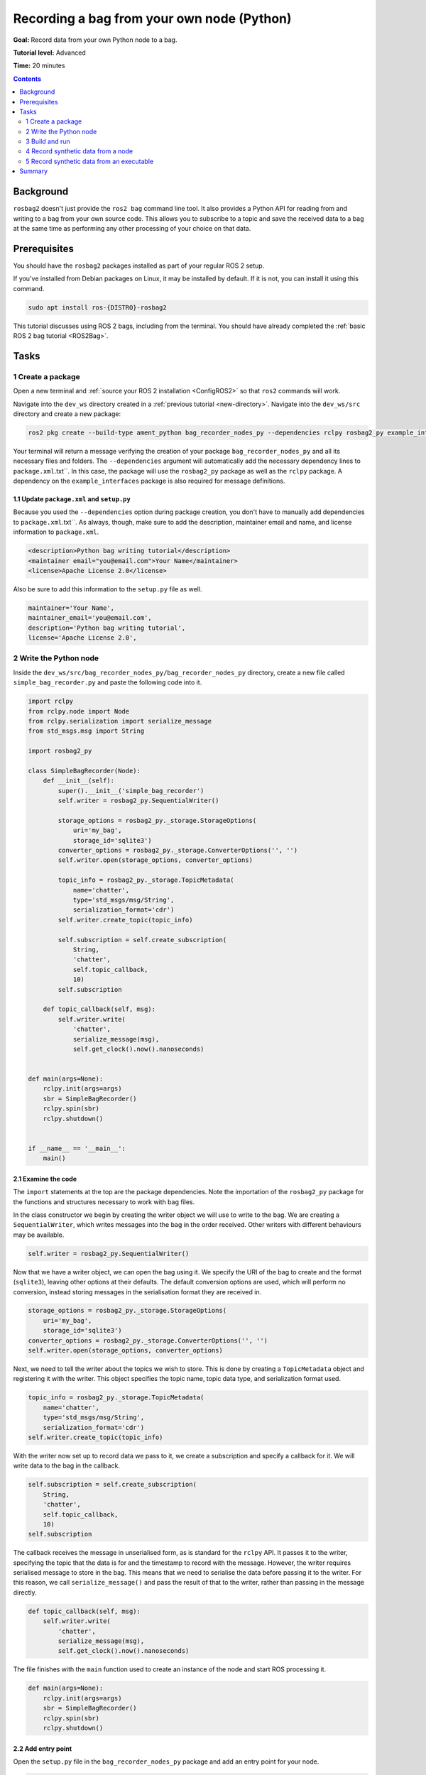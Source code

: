 .. _ROS2BagOwnNodePython:

Recording a bag from your own node (Python)
===========================================

**Goal:** Record data from your own Python node to a bag.

**Tutorial level:** Advanced

**Time:** 20 minutes

.. contents:: Contents
   :depth: 2
   :local:

Background
----------

``rosbag2`` doesn't just provide the ``ros2 bag`` command line tool.
It also provides a Python API for reading from and writing to a bag from your own source code.
This allows you to subscribe to a topic and save the received data to a bag at the same time as performing any other processing of your choice on that data.

Prerequisites
-------------

You should have the ``rosbag2`` packages installed as part of your regular ROS 2 setup.

If you've installed from Debian packages on Linux, it may be installed by default.
If it is not, you can install it using this command.

.. code-block:: console

  sudo apt install ros-{DISTRO}-rosbag2

This tutorial discusses using ROS 2 bags, including from the terminal.
You should have already completed the :ref:`basic ROS 2 bag tutorial <ROS2Bag>`.

Tasks
-----

1 Create a package
^^^^^^^^^^^^^^^^^^

Open a new terminal and :ref:`source your ROS 2 installation <ConfigROS2>` so that ``ros2`` commands will work.

Navigate into the ``dev_ws`` directory created in a :ref:`previous tutorial <new-directory>`.
Navigate into the ``dev_ws/src`` directory and create a new package:

.. code-block:: console

  ros2 pkg create --build-type ament_python bag_recorder_nodes_py --dependencies rclpy rosbag2_py example_interfaces std_msgs

Your terminal will return a message verifying the creation of your package ``bag_recorder_nodes_py`` and all its necessary files and folders.
The ``--dependencies`` argument will automatically add the necessary dependency lines to ``package.xml``.txt``.
In this case, the package will use the ``rosbag2_py`` package as well as the ``rclpy`` package.
A dependency on the ``example_interfaces`` package is also required for message definitions.

1.1 Update ``package.xml`` and ``setup.py``
~~~~~~~~~~~~~~~~~~~~~~~~~~~~~~~~~~~~~~~~~~~

Because you used the ``--dependencies`` option during package creation, you don't have to manually add dependencies to ``package.xml``.txt``.
As always, though, make sure to add the description, maintainer email and name, and license information to ``package.xml``.

.. code-block:: xml

  <description>Python bag writing tutorial</description>
  <maintainer email="you@email.com">Your Name</maintainer>
  <license>Apache License 2.0</license>

Also be sure to add this information to the ``setup.py`` file as well.

.. code-block:: Python

   maintainer='Your Name',
   maintainer_email='you@email.com',
   description='Python bag writing tutorial',
   license='Apache License 2.0',

2 Write the Python node
^^^^^^^^^^^^^^^^^^^^^^^

Inside the ``dev_ws/src/bag_recorder_nodes_py/bag_recorder_nodes_py`` directory, create a new file called ``simple_bag_recorder.py`` and paste the following code into it.

.. code-block:: Python

    import rclpy
    from rclpy.node import Node
    from rclpy.serialization import serialize_message
    from std_msgs.msg import String

    import rosbag2_py

    class SimpleBagRecorder(Node):
        def __init__(self):
            super().__init__('simple_bag_recorder')
            self.writer = rosbag2_py.SequentialWriter()

            storage_options = rosbag2_py._storage.StorageOptions(
                uri='my_bag',
                storage_id='sqlite3')
            converter_options = rosbag2_py._storage.ConverterOptions('', '')
            self.writer.open(storage_options, converter_options)

            topic_info = rosbag2_py._storage.TopicMetadata(
                name='chatter',
                type='std_msgs/msg/String',
                serialization_format='cdr')
            self.writer.create_topic(topic_info)

            self.subscription = self.create_subscription(
                String,
                'chatter',
                self.topic_callback,
                10)
            self.subscription

        def topic_callback(self, msg):
            self.writer.write(
                'chatter',
                serialize_message(msg),
                self.get_clock().now().nanoseconds)


    def main(args=None):
        rclpy.init(args=args)
        sbr = SimpleBagRecorder()
        rclpy.spin(sbr)
        rclpy.shutdown()


    if __name__ == '__main__':
        main()

2.1 Examine the code
~~~~~~~~~~~~~~~~~~~~

The ``import`` statements at the top are the package dependencies.
Note the importation of the ``rosbag2_py`` package for the functions and structures necessary to work with bag files.

In the class constructor we begin by creating the writer object we will use to write to the bag.
We are creating a ``SequentialWriter``, which writes messages into the bag in the order received.
Other writers with different behaviours may be available.

.. code-block:: Python

            self.writer = rosbag2_py.SequentialWriter()

Now that we have a writer object, we can open the bag using it.
We specify the URI of the bag to create and the format (``sqlite3``), leaving other options at their defaults.
The default conversion options are used, which will perform no conversion, instead storing messages in the serialisation format they are received in.

.. code-block:: Python

            storage_options = rosbag2_py._storage.StorageOptions(
                uri='my_bag',
                storage_id='sqlite3')
            converter_options = rosbag2_py._storage.ConverterOptions('', '')
            self.writer.open(storage_options, converter_options)

Next, we need to tell the writer about the topics we wish to store.
This is done by creating a ``TopicMetadata`` object and registering it with the writer.
This object specifies the topic name, topic data type, and serialization format used.

.. code-block:: Python

            topic_info = rosbag2_py._storage.TopicMetadata(
                name='chatter',
                type='std_msgs/msg/String',
                serialization_format='cdr')
            self.writer.create_topic(topic_info)

With the writer now set up to record data we pass to it, we create a subscription and specify a callback for it.
We will write data to the bag in the callback.

.. code-block:: Python

            self.subscription = self.create_subscription(
                String,
                'chatter',
                self.topic_callback,
                10)
            self.subscription

The callback receives the message in unserialised form, as is standard for the ``rclpy`` API.
It passes it to the writer, specifying the topic that the data is for and the timestamp to record with the message.
However, the writer requires serialised message to store in the bag.
This means that we need to serialise the data before passing it to the writer.
For this reason, we call ``serialize_message()`` and pass the result of that to the writer, rather than passing in the message directly.

.. code-block:: Python

        def topic_callback(self, msg):
            self.writer.write(
                'chatter',
                serialize_message(msg),
                self.get_clock().now().nanoseconds)

The file finishes with the ``main`` function used to create an instance of the node and start ROS processing it.

.. code-block:: Python

    def main(args=None):
        rclpy.init(args=args)
        sbr = SimpleBagRecorder()
        rclpy.spin(sbr)
        rclpy.shutdown()

2.2 Add entry point
~~~~~~~~~~~~~~~~~~~

Open the ``setup.py`` file in the ``bag_recorder_nodes_py`` package and add an entry point for your node.

.. code-block:: Python

    entry_points={
        'console_scripts': [
            'simple_bag_recorder = bag_recorder_nodes_py.simple_bag_recorder:main',
        ],
    },


3 Build and run
^^^^^^^^^^^^^^^

Navigate back to the root of your workspace, ``dev_ws``, and build your new package.

.. tabs::

  .. group-tab:: Linux

    .. code-block:: console

      colcon build --packages-select bag_recorder_nodes

  .. group-tab:: macOS

    .. code-block:: console

      colcon build --packages-select bag_recorder_nodes

  .. group-tab:: Windows

    .. code-block:: console

      colcon build --merge-install --packages-select bag_recorder_nodes

Open a new terminal, navigate to ``dev_ws``, and source the setup files.

.. tabs::

  .. group-tab:: Linux

    .. code-block:: console

      source install/setup.bash

  .. group-tab:: macOS

    .. code-block:: console

      source install/setup.bash

  .. group-tab:: Windows

    .. code-block:: console

      call install/setup.bat

Now run the node:

.. code-block:: console

    ros2 run bag_recorder_nodes_py simple_bag_recorder

Open a second terminal and run the ``talker`` example node.

.. code-block:: console

    ros2 run demo_nodes_cpp talker

This will start publishing data on the ``chatter`` topic.
As the bag-writing node receives this data, it will write it to the ``my_bag`` bag.

Terminate both nodes.
Then, in one terminal start the ``listener`` example node.

.. code-block:: console

    ros2 run demo_nodes_cpp listener

In the other terminal, use ``ros2 bag`` to play the bag recorded by your node.

.. code-block:: console

    ros2 bag play my_bag

You will see the messages from the bag being received by the ``listener`` node.

If you wish to run the bag-writing node again, you will first need to delete the ``my_bag`` directory.

4 Record synthetic data from a node
^^^^^^^^^^^^^^^^^^^^^^^^^^^^^^^^^^^

Any data can be recorded into a bag, not just data received over a topic.
A common use case for writing to a bag from your own node is to generate and store synthetic data.
In this section you will learn how to write a node that generates some data and stores it in a bag.
We will demonstrate two approaches for doing this.
The first uses a node with a timer; this is the approach that you would use if your data generation is external to the node, such as reading data directly from hardware (e.g. a camera).
The second approach does not use a node; this is the approach you can use when you do not need to use any functionality from the ROS infrastructure.

4.1 Write a Python node
~~~~~~~~~~~~~~~~~~~~~~~

Inside the ``dev_ws/src/bag_recorder_nodes_py/bag_recorder_nodes_py`` directory, create a new file called ``data_generator_node.py`` and paste the following code into it.

.. code-block:: Python

    import rclpy
    from rclpy.node import Node
    from rclpy.serialization import serialize_message
    from example_interfaces.msg import Int32

    import rosbag2_py

    class DataGeneratorNode(Node):
        def __init__(self):
            super().__init__('data_generator_node')
            self.data = Int32()
            self.data.data = 0
            self.writer = rosbag2_py.SequentialWriter()

            storage_options = rosbag2_py._storage.StorageOptions(
                uri='timed_synthetic_bag',
                storage_id='sqlite3')
            converter_options = rosbag2_py._storage.ConverterOptions('', '')
            self.writer.open(storage_options, converter_options)

            topic_info = rosbag2_py._storage.TopicMetadata(
                name='synthetic',
                type='example_interfaces/msg/Int32',
                serialization_format='cdr')
            self.writer.create_topic(topic_info)

            self.timer = self.create_timer(1, self.timer_callback)

        def timer_callback(self):
            self.writer.write(
                'synthetic',
                serialize_message(self.data),
                self.get_clock().now().nanoseconds)
            self.data.data += 1


    def main(args=None):
        rclpy.init(args=args)
        dgn = DataGeneratorNode()
        rclpy.spin(dgn)
        rclpy.shutdown()


    if __name__ == '__main__':
        main()

4.2 Examine the code
~~~~~~~~~~~~~~~~~~~~

Much of this code is the same as the first example.
The important differences are described here.

First, the name of the bag is changed.

.. code-block:: Python

            storage_options = rosbag2_py._storage.StorageOptions(
                uri='timed_synthetic_bag',
                storage_id='sqlite3')

The name of the topic is also changed, as is the data type stored.

.. code-block:: Python

            topic_info = rosbag2_py._storage.TopicMetadata(
                name='synthetic',
                type='example_interfaces/msg/Int32',
                serialization_format='cdr')
            self.writer.create_topic(topic_info)

Rather than a subscription to a topic, this node has a timer.
The timer fires with a one-second period, and calls the given member function when it does.

.. code-block:: Python

            self.timer = self.create_timer(1, self.timer_callback)

Within the timer callback, we generate (or otherwise obtain, e.g. read from a serial port connected to some hardware) the data we wish to store in the bag.
As with the previous example, the data is not yet serialised, so we must serialise it before passing it to the writer.

.. code-block:: Python

            self.writer.write(
                'synthetic',
                serialize_message(self.data),
                self.get_clock().now().nanoseconds)

4.3 Add executable
~~~~~~~~~~~~~~~~~~

Open the ``setup.py`` file in the ``bag_recorder_nodes_py`` package and add an entry point for your node.

.. code-block:: Python

    entry_points={
        'console_scripts': [
            'simple_bag_recorder = bag_recorder_nodes_py.simple_bag_recorder:main',
            'data_generator_node = bag_recorder_nodes_py.data_generator_node:main',
        ],
    },

4.4 Build and run
~~~~~~~~~~~~~~~~~

Navigate back to the root of your workspace, ``dev_ws``, and build your package.

.. tabs::

  .. group-tab:: Linux

    .. code-block:: console

      colcon build --packages-select bag_recorder_nodes

  .. group-tab:: macOS

    .. code-block:: console

      colcon build --packages-select bag_recorder_nodes

  .. group-tab:: Windows

    .. code-block:: console

      colcon build --merge-install --packages-select bag_recorder_nodes

Open a new terminal, navigate to ``dev_ws``, and source the setup files.

.. tabs::

  .. group-tab:: Linux

    .. code-block:: console

      source install/setup.bash

  .. group-tab:: macOS

    .. code-block:: console

      source install/setup.bash

  .. group-tab:: Windows

    .. code-block:: console

      call install/setup.bat

(If the ``timed_synthetic_bag`` directory already exists, you must first delete it before running the node.)

Now run the node:

.. code-block:: console

    ros2 run bag_recorder_nodes data_generator_node

Wait for 30 seconds or so, then terminate the node with ``ctrl-c``.
Next, play back the created bag.

.. code-block:: console

    ros2 bag play timed_synthetic_bag

Open a second terminal and echo the ``/synthetic`` topic.

.. code-block:: console

    ros2 topic echo /synthetic

You will see the data that was generated and stored in the bag printed to the console at a rate of one message per second.

5 Record synthetic data from an executable
^^^^^^^^^^^^^^^^^^^^^^^^^^^^^^^^^^^^^^^^^^

Now that you can create a bag that stores data from a source other than a topic, you will learn how to generate and record synthetic data from a non-node executable.
The advantage of this approach is simpler code and rapid creation of a large quantity of data.

5.1 Write a Python executable
~~~~~~~~~~~~~~~~~~~~~~~~~~~~~

Inside the ``dev_ws/src/bag_recorder_nodes_py/bag_recorder_nodes_py`` directory, create a new file called ``data_generator_executable.py`` and paste the following code into it.

.. code-block:: Python

    from rclpy.clock import Clock
    from rclpy.duration import Duration
    from rclpy.serialization import serialize_message
    from example_interfaces.msg import Int32

    import rosbag2_py


    def main(args=None):
        writer = rosbag2_py.SequentialWriter()

        storage_options = rosbag2_py._storage.StorageOptions(
            uri='big_synthetic_bag',
            storage_id='sqlite3')
        converter_options = rosbag2_py._storage.ConverterOptions('', '')
        writer.open(storage_options, converter_options)

        topic_info = rosbag2_py._storage.TopicMetadata(
            name='synthetic',
            type='example_interfaces/msg/Int32',
            serialization_format='cdr')
        writer.create_topic(topic_info)

        time_stamp = Clock().now()
        for ii in range(0, 100):
            data = Int32()
            data.data = ii
            writer.write(
                'synthetic',
                serialize_message(data),
                time_stamp.nanoseconds)
            time_stamp += Duration(seconds=1)

    if __name__ == '__main__':
        main()

5.2 Examine the code
~~~~~~~~~~~~~~~~~~~~

A comparison of this sample and the previous sample will reveal that they are not that different.
The only significant difference is the use of a for loop to drive the data generation rather than a timer.

Notice that we are also now generating time stamps for the data rather than relying on the current system time for each sample.
The time stamp can be any value you need it to be.
The data will be played back at the rate given by these time stamps, so this is a useful way to control the default playback speed of the samples.
Notice also that while the gap between each sample is a full second in time, this executable does not need to wait a second between each sample.
This allows us to generate a lot of data covering a wide span of time in much less time than playback will take.

.. code-block:: Python

        time_stamp = Clock().now()
        for ii in range(0, 100):
            data = Int32()
            data.data = ii
            writer.write(
                'synthetic',
                serialize_message(data),
                time_stamp.nanoseconds)
            time_stamp += Duration(seconds=1)

5.3 Add executable
~~~~~~~~~~~~~~~~~~

Open the ``setup.py`` file in the ``bag_recorder_nodes_py`` package and add an entry point for your node.

.. code-block:: Python

    entry_points={
        'console_scripts': [
            'simple_bag_recorder = bag_recorder_nodes_py.simple_bag_recorder:main',
            'data_generator_node = bag_recorder_nodes_py.data_generator_node:main',
            'data_generator_executable = bag_recorder_nodes_py.data_generator_executable:main',
        ],
    },

5.4 Build and run
~~~~~~~~~~~~~~~~~

Navigate back to the root of your workspace, ``dev_ws``, and build your package.

.. tabs::

  .. group-tab:: Linux

    .. code-block:: console

      colcon build --packages-select bag_recorder_nodes

  .. group-tab:: macOS

    .. code-block:: console

      colcon build --packages-select bag_recorder_nodes

  .. group-tab:: Windows

    .. code-block:: console

      colcon build --merge-install --packages-select bag_recorder_nodes

Open a terminal, navigate to ``dev_ws``, and source the setup files.

.. tabs::

  .. group-tab:: Linux

    .. code-block:: console

      source install/setup.bash

  .. group-tab:: macOS

    .. code-block:: console

      source install/setup.bash

  .. group-tab:: Windows

    .. code-block:: console

      call install/setup.bat

(If the ``big_synthetic_bag`` directory already exists, you must first delete it before running the executable.)

Now run the executable:

.. code-block:: console

    ros2 run bag_recorder_nodes data_generator_executable

Note that the executable runs and finishes very quickly.

Now play back the created bag.

.. code-block:: console

    ros2 bag play big_synthetic_bag

Open a second terminal and echo the ``/synthetic`` topic.

.. code-block:: console

    ros2 topic echo /synthetic

You will see the data that was generated and stored in the bag printed to the console at a rate of one message per second.
Even though the bag was generated rapidly it is still played back at the rate the time stamps indicate.

Summary
-------

You created a node that records data it receives on a topic into a bag.
You tested recording a bag using the node, and verified the data was recorded by playing back the bag.
You then went on to create a node and an executable to generate synthetic data and store it in a bag.
